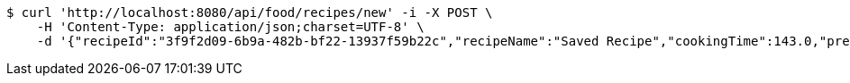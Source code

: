 [source,bash]
----
$ curl 'http://localhost:8080/api/food/recipes/new' -i -X POST \
    -H 'Content-Type: application/json;charset=UTF-8' \
    -d '{"recipeId":"3f9f2d09-6b9a-482b-bf22-13937f59b22c","recipeName":"Saved Recipe","cookingTime":143.0,"preparationTime":30.0,"totalTime":173.0,"amountServings":4,"createdDate":"2021-02-21T19:11:25+0100","lastUpdatedDate":"2021-02-21T19:11:25+0100"}'
----